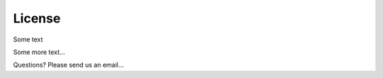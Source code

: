 .. sphinx-demo documentation master file, created by
   sphinx-quickstart on Mon Mar 30 17:12:37 2020.
   You can adapt this file completely to your liking, but it should at least
   contain the root `toctree` directive.
   
License
==========================================


Some text

Some more text...

Questions? Please send us an email...